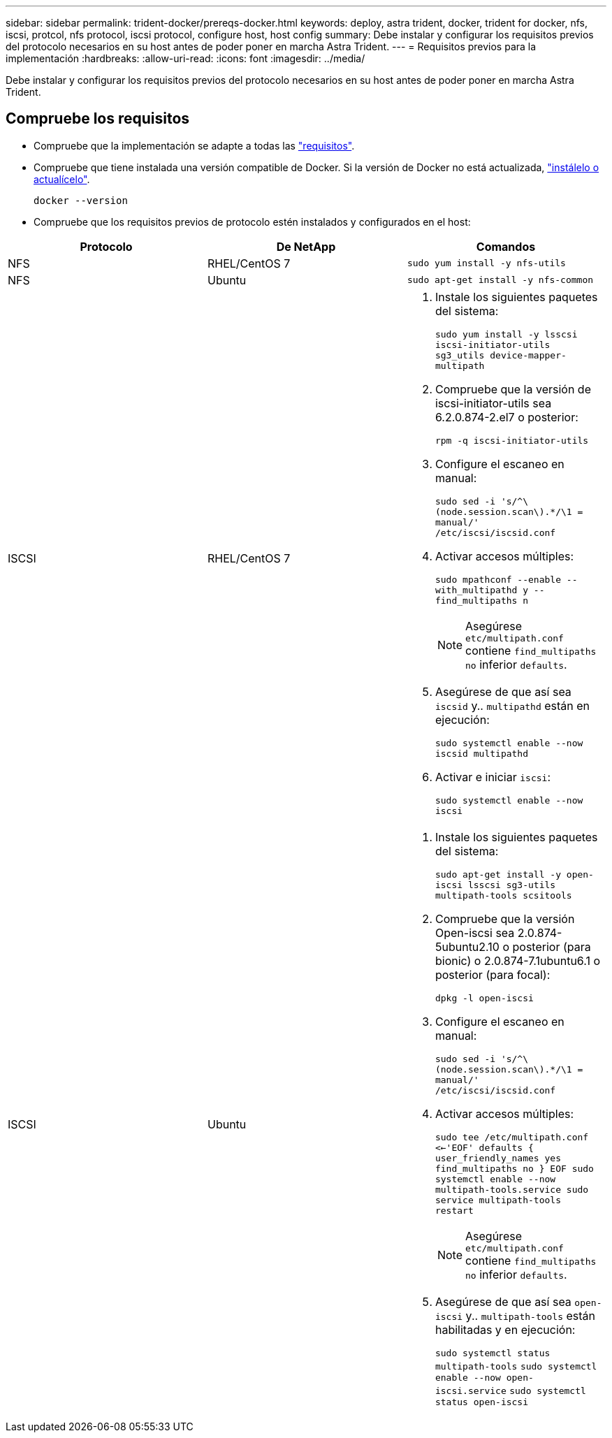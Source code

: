 ---
sidebar: sidebar 
permalink: trident-docker/prereqs-docker.html 
keywords: deploy, astra trident, docker, trident for docker, nfs, iscsi, protcol, nfs protocol, iscsi protocol, configure host, host config 
summary: Debe instalar y configurar los requisitos previos del protocolo necesarios en su host antes de poder poner en marcha Astra Trident. 
---
= Requisitos previos para la implementación
:hardbreaks:
:allow-uri-read: 
:icons: font
:imagesdir: ../media/


[role="lead"]
Debe instalar y configurar los requisitos previos del protocolo necesarios en su host antes de poder poner en marcha Astra Trident.



== Compruebe los requisitos

* Compruebe que la implementación se adapte a todas las link:../trident-get-started/requirements.html["requisitos"].
* Compruebe que tiene instalada una versión compatible de Docker. Si la versión de Docker no está actualizada, https://docs.docker.com/engine/install/["instálelo o actualícelo"^].
+
[listing]
----
docker --version
----
* Compruebe que los requisitos previos de protocolo estén instalados y configurados en el host:


[cols="3*"]
|===
| Protocolo | De NetApp | Comandos 


| NFS  a| 
RHEL/CentOS 7
 a| 
`sudo yum install -y nfs-utils`



| NFS  a| 
Ubuntu
 a| 
`sudo apt-get install -y nfs-common`



| ISCSI  a| 
RHEL/CentOS 7
 a| 
. Instale los siguientes paquetes del sistema:
+
`sudo yum install -y lsscsi iscsi-initiator-utils sg3_utils device-mapper-multipath`

. Compruebe que la versión de iscsi-initiator-utils sea 6.2.0.874-2.el7 o posterior:
+
`rpm -q iscsi-initiator-utils`

. Configure el escaneo en manual:
+
`sudo sed -i 's/^\(node.session.scan\).*/\1 = manual/' /etc/iscsi/iscsid.conf`

. Activar accesos múltiples:
+
`sudo mpathconf --enable --with_multipathd y --find_multipaths n`

+

NOTE: Asegúrese `etc/multipath.conf` contiene `find_multipaths no` inferior `defaults`.

. Asegúrese de que así sea `iscsid` y.. `multipathd` están en ejecución:
+
`sudo systemctl enable --now iscsid multipathd`

. Activar e iniciar `iscsi`:
+
`sudo systemctl enable --now iscsi`





| ISCSI  a| 
Ubuntu
 a| 
. Instale los siguientes paquetes del sistema:
+
`sudo apt-get install -y open-iscsi lsscsi sg3-utils multipath-tools scsitools`

. Compruebe que la versión Open-iscsi sea 2.0.874-5ubuntu2.10 o posterior (para bionic) o 2.0.874-7.1ubuntu6.1 o posterior (para focal):
+
`dpkg -l open-iscsi`

. Configure el escaneo en manual:
+
`sudo sed -i 's/^\(node.session.scan\).*/\1 = manual/' /etc/iscsi/iscsid.conf`

. Activar accesos múltiples:
+
`sudo tee /etc/multipath.conf <<-'EOF'
defaults {
    user_friendly_names yes
    find_multipaths no
}
EOF
sudo systemctl enable --now multipath-tools.service
sudo service multipath-tools restart`

+

NOTE: Asegúrese `etc/multipath.conf` contiene `find_multipaths no` inferior `defaults`.

. Asegúrese de que así sea `open-iscsi` y.. `multipath-tools` están habilitadas y en ejecución:
+
`sudo systemctl status multipath-tools`
`sudo systemctl enable --now open-iscsi.service`
`sudo systemctl status open-iscsi`



|===